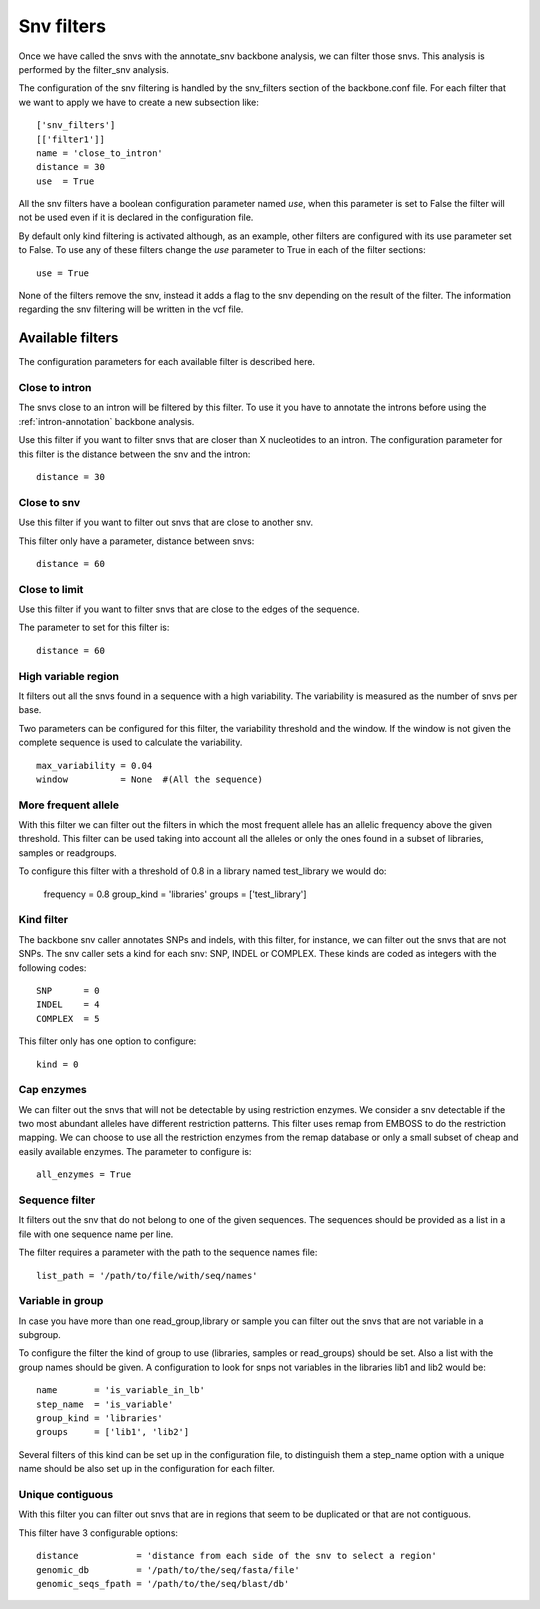
Snv filters
===========

Once we have called the  snvs with the annotate_snv backbone analysis, we can filter those snvs.
This analysis is performed by the filter_snv analysis.

The configuration of the snv filtering is handled by the snv_filters section of the backbone.conf file. For each filter that we want to apply we have to create a new subsection like::

  ['snv_filters']
  [['filter1']]
  name = 'close_to_intron'
  distance = 30
  use  = True

All the snv filters have a boolean configuration parameter named *use*, when this parameter is set to False the filter will not be used even if it is declared in the configuration file.

By default only kind filtering is activated although, as an example, other filters are configured with its use parameter set to False. To use any of these filters change the *use* parameter to True in each of the filter sections::

  use = True

None of the  filters remove the snv, instead it adds a flag to the snv depending on the result of the filter. The information regarding the snv filtering will be written in the vcf file.


Available filters
-----------------

The configuration parameters for each available filter is described here.

Close to intron
_______________


The snvs close to an intron will be filtered by this filter. To use it you have to annotate the introns before using the :ref:`intron-annotation` backbone analysis.

Use this filter if you want to filter snvs that are closer than X nucleotides to an intron.
The configuration parameter for this filter is the distance between the snv and the intron::

  distance = 30

Close to snv
____________

Use this filter if you want to filter out snvs that are close to another snv.

This filter only have a parameter, distance between snvs::

  distance = 60

Close to limit
______________

Use this filter if you want to filter snvs that are close to the edges of the sequence.

The parameter to set for this filter is::

  distance = 60

High variable region
____________________

It filters out all the snvs found in a sequence with a high variability. The variability is measured as the number of snvs per base.

Two parameters can be configured for this filter, the variability threshold and the window. If the window is not given the complete sequence is used to calculate the variability.

::

  max_variability = 0.04
  window          = None  #(All the sequence)

More frequent allele
_____________________

With this filter we can filter out the filters in which the most frequent allele has an allelic frequency above the given threshold. This filter can be used taking into account all the alleles or only the ones found in a subset of libraries, samples or readgroups.

To configure this filter with a threshold of 0.8 in a library named test_library we would do:

  frequency  = 0.8
  group_kind = 'libraries'
  groups     = ['test_library']

Kind filter
___________

The backbone snv caller annotates SNPs and indels, with this filter, for instance, we can filter out the snvs that are not SNPs.
The snv caller sets a kind for each snv: SNP, INDEL or COMPLEX. These kinds are coded as integers with the following codes::

  SNP      = 0
  INDEL    = 4
  COMPLEX  = 5

This filter only has one option to configure::

  kind = 0

Cap enzymes
___________

We can filter out the snvs that will not be detectable by using restriction enzymes. We consider a snv detectable if the two most abundant alleles have different restriction patterns.
This filter uses remap from EMBOSS to do the restriction mapping. We can choose to use all the restriction enzymes from the remap database or only a small subset of cheap and easily available enzymes. The parameter to configure is::

  all_enzymes = True

Sequence filter
_______________

It filters out the snv that do not belong to one of the given sequences. The sequences should be provided as a list in a file with one sequence name per line.

The filter requires a parameter with the path to the sequence names file::

  list_path = '/path/to/file/with/seq/names'

Variable in group
_________________

In case you have more than one read_group,library or sample you can filter out the snvs that are not variable in a subgroup.

To configure the filter the kind of group to use (libraries, samples or read_groups) should be set. Also a list with the group names should be given. A configuration to look for snps not variables in the libraries lib1 and lib2 would be::

  name       = 'is_variable_in_lb'
  step_name  = 'is_variable'
  group_kind = 'libraries'
  groups     = ['lib1', 'lib2']

Several filters of this kind can be set up in the configuration file, to distinguish them a step_name option with a unique name should be also set up in the configuration for each filter.


Unique contiguous
_________________

With this filter you can filter out snvs that are in regions that seem to be duplicated or that are not contiguous.

This filter have 3 configurable options::

  distance           = 'distance from each side of the snv to select a region'
  genomic_db         = '/path/to/the/seq/fasta/file'
  genomic_seqs_fpath = '/path/to/the/seq/blast/db'

